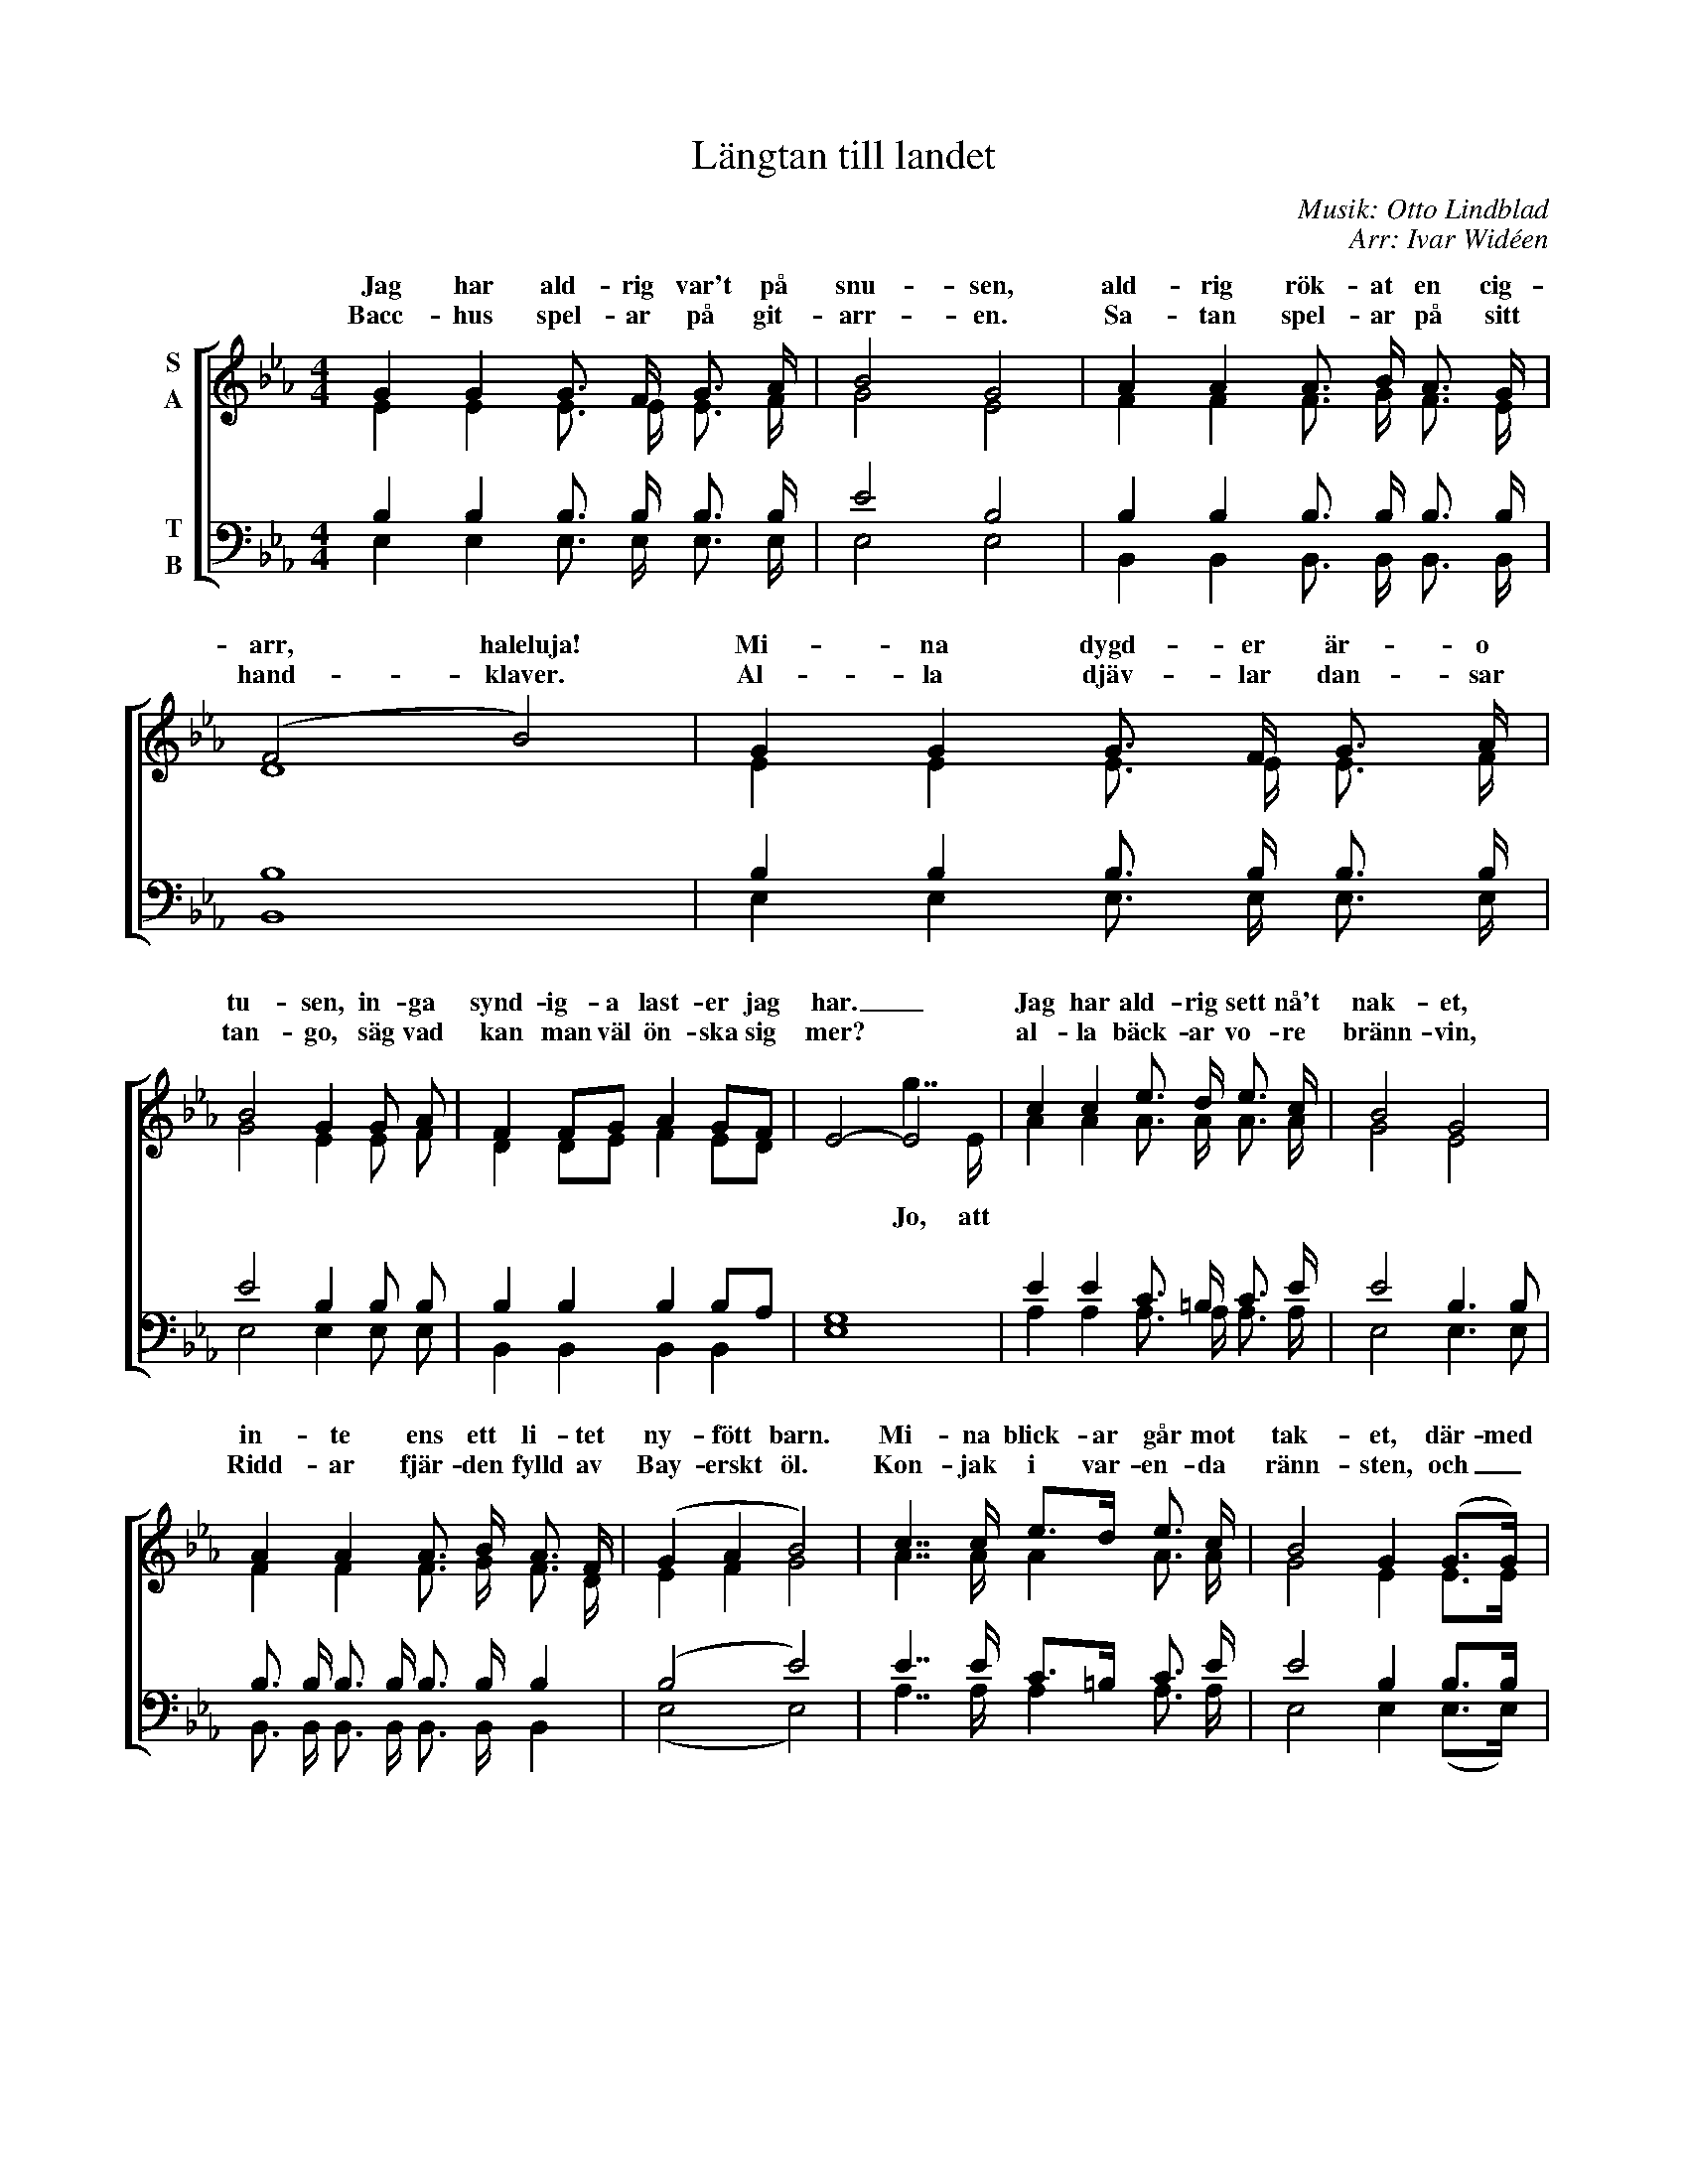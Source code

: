 X:1
T:Längtan till landet
C:Musik: Otto Lindblad
C:Arr: Ivar Widéen
%%score [ ( 1 2 ) ( 3 4 ) ]
L:1/16
M:4/4
I:linebreak $
K:Eb
V:1 treble nm="S\nA"
V:2 treble 
V:3 bass nm="T\nB"
V:4 bass 
V:1
 G4 G4 G3 F G3 A | B8 G8 | A4 A4 A3 B A3 G | (F8 B8) | G4 G4 G3 F G3 A |$ B8 G4 G2 A2 | %6
w: Jag har ald- rig var't på|snu- sen,|ald- rig rök- at en cig-|arr, haleluja!|Mi- na dygd- er är- o|tu- sen, in- ga|
w: Bacc- hus spel- ar på git-|arr- en.|Sa- tan spel- ar på sitt|hand- klaver.|Al- la djäv- lar dan- sar|tan- go, säg vad|
 F4 F2G2 A4 G2F2 | E8- E8 | c4 c4 e3 d e3 c | B8 G8 |$ A4 A4 A3 B A3 F | (G4 A4 B8) | %12
w: synd- ig- a last- er jag|har. _|Jag har ald- rig sett nå't|nak- et,|in- te ens ett li- tet|ny- fött barn.|
w: kan man väl ön- ska sig|mer? *|al- la bäck- ar vo- re|bränn- vin,|Ridd- ar fjär- den fylld av|Bay- erskt öl.|
 c7 c e2>d2 e3 c | B8 G4 (G2>G2) |$ F4 F3 G A4 G2F2 | E8 z3 e e2>d2 |: c3 x x3 x x3 e e2>d2 | %17
w: Mi- na blick- ar går mot|tak- et, där- med|und- går jag frest- ar- ens|garn. Ha- le- lu-|ja, ha- le- lu-|
w: Kon- jak i var- en- da|ränn- sten, och _|punsch i var- en- das- te|pöl. Och mell- an|öl, och mell- an|
 B3 x x3 x x3 B B2>B2 |$ d3 x x3 x x3 d c2>d2 |1 (e4 B4 e2>)e2 e2>d2 :|2 (e4 B4 e4) z4!D.C.! |] %21
w: ja, ha- le- lu-|ja, ha- le- lu-|ja! _ _ Ha- le- lu-|ja! _ _|
w: öl, och mell- an|öl, och mell- an|öl! _ _ Och mell- an-|öl! _ _|
V:2
 E4 E4 E3 E E3 F | G8 E8 | F4 F4 F3 G F3 E | D16 | E4 E4 E3 E E3 F |$ G8 E4 E2 F2 | %6
w: ||||||
w: ||||||
 D4 D2E2 F4 E2D2 | x8 g7 E | A4 A4 A3 A A3 A | G8 E8 |$ F4 F4 F3 G F3 D | E4 F4 G8 | A7 A A4 A3 A | %13
w: |||||||
w: |Jo, att||||||
 G8 E4 E2>E2 |$ D4 D3 E F4 E2D2 | E8 x3 x x4 |: x3 C C2>C2 C3 x x4 | x3 B, B,2>B,2 B,3 x x4 |$ %18
w: |||||
w: |||||
 x3 D D2>D2 D3 x x4 |1 x16 :|2 x16 |] %21
w: |||
w: |||
V:3
 B,4 B,4 B,3 B, B,3 B, | E8 B,8 | B,4 B,4 B,3 B, B,3 B, | B,16 | B,4 B,4 B,3 B, B,3 B, |$ %5
 E8 B,4 B,2 B,2 | B,4 B,4 B,4 B,2A,2 | G,16 | E4 E4 C3 =B, C3 E | E8 B,6 B,2 |$ %10
 B,3 B, B,3 B, B,3 B, B,4 | (B,8 E8) | E7 E C2>=B,2 C3 E | E8 B,4 B,2>B,2 |$ %14
 B,4 B,3 B, B,4 B,2A,2 | G,8 z8 |: z3 A, A,2>A,2 A,4 z4 | z3 G, G,2>G,2 G,4 z4 |$ %18
 z3 B, B,2>B,2 B,4 z4 |1 z16 :|2 z16 |] %21
V:4
 E,4 E,4 E,3 E, E,3 E, | E,8 E,8 | B,,4 B,,4 B,,3 B,, B,,3 B,, | B,,16 | E,4 E,4 E,3 E, E,3 E, |$ %5
 E,8 E,4 E,2 E,2 | B,,4 B,,4 B,,4 B,,4 | E,16 | A,4 A,4 A,3 A, A,3 A, | E,8 E,6 E,2 |$ %10
 B,,3 B,, B,,3 B,, B,,3 B,, B,,4 | (E,8 E,8) | A,7 A, A,4 A,3 A, | E,8 E,4 (E,2>E,2) |$ %14
 B,,4 B,,3 B,, B,,4 B,,4 | E,8 x8 |: x3 E, E,2>E,2 E,4 x4 | x3 E, E,2>E,2 E,4 x4 |$ %18
 x3 [B,,F,] [B,,F,]2>[B,,F,]2 [B,,F,]4 x4 |1 x16 :|2 x16 |] %21

